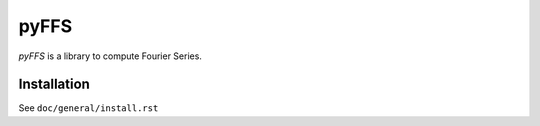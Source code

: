 .. #############################################################################
.. README.rst
.. ==========
.. Author : Sepand KASHANI [kashani.sepand@gmail.com]
.. #############################################################################

#####
pyFFS
#####
*pyFFS* is a library to compute Fourier Series.


Installation
------------
See ``doc/general/install.rst``
